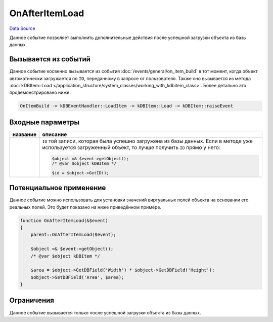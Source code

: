 OnAfterItemLoad
===============
`Data Source`_

Данное событие позволяет выполнить дополнительные действия после успешной загрузки объекта из базы данных.

Вызывается из событий
---------------------

Данное событие косвенно вызывается из события :doc:`/events/general/on_item_build` в тот момент, когда объект
автоматически загружается по ``ID``, переданному в запросе от пользователя. Также оно вызывается из метода
:doc:`kDBItem::Load </application_structure/system_classes/working_with_kdbitem_class>`. Более детально это
продемонстрировано ниже:

.. code::

   OnItemBuild -> kDBEventHandler::LoadItem -> kDBItem::Load -> kDBItem::raiseEvent

Входные параметры
-----------------

+----------------------+----------------------------------------------------------------------------------+
| название             | описание                                                                         |
+======================+==================================================================================+
| .. config-property:: | ``ID`` той записи, которая была успешно загружена из базы данных. Если в методе  |
|    :name: id         | уже используется загруженный объект, то лучше получить ``ID`` прямо у него:      |
|    :type: int        |                                                                                  |
|                      | .. code:: php                                                                    |
|                      |                                                                                  |
|                      |    $object =& $event->getObject();                                               |
|                      |    /* @var $object kDBItem */                                                    |
|                      |                                                                                  |
|                      |    $id = $object->GetID();                                                       |
+----------------------+----------------------------------------------------------------------------------+

Потенциальное применение
------------------------

Данное событие можно использовать для установки значений виртуальных полей объекта на основании его
реальных полей. Это будет показано на ниже приведённом примере.

.. code:: php

   function OnAfterItemLoad(&$event)
   {
       parent::OnAfterItemLoad($event);

       $object =& $event->getObject();
       /* @var $object kDBItem */

       $area = $object->GetDBField('Width') * $object->GetDBField('Height');
       $object->SetDBField('Area', $area);
   }

Ограничения
-----------

Данное событие вызывается только после успешной загрузки объекта из базы данных.

.. seealso::

   - :doc:`/application_structure/system_classes/working_with_kdbitem_class`

.. _Data Source: http://guide.in-portal.org/rus/index.php/EventHandler:OnAfterItemLoad
